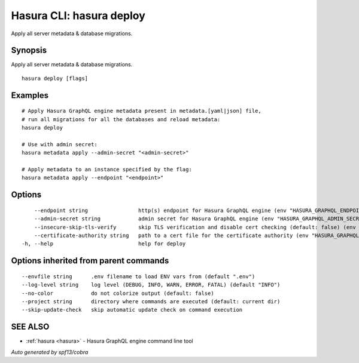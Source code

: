 .. meta::
   :description: Apply all server metadata & database migrations using the Hasura CLI
   :keywords: hasura, docs, CLI, hasura deploy

.. _hasura_deploy:

Hasura CLI: hasura deploy
-------------------------

Apply all server metadata & database migrations.

Synopsis
~~~~~~~~


Apply all server metadata & database migrations.

::

  hasura deploy [flags]

Examples
~~~~~~~~

::

    # Apply Hasura GraphQL engine metadata present in metadata.[yaml|json] file,
    # run all migrations for all the databases and reload metadata:
    hasura deploy

    # Use with admin secret:
    hasura metadata apply --admin-secret "<admin-secret>"

    # Apply metadata to an instance specified by the flag:
    hasura metadata apply --endpoint "<endpoint>"

Options
~~~~~~~

::

      --endpoint string                http(s) endpoint for Hasura GraphQL engine (env "HASURA_GRAPHQL_ENDPOINT")
      --admin-secret string            admin secret for Hasura GraphQL engine (env "HASURA_GRAPHQL_ADMIN_SECRET")
      --insecure-skip-tls-verify       skip TLS verification and disable cert checking (default: false) (env "HASURA_GRAPHQL_INSECURE_SKIP_TLS_VERIFY")
      --certificate-authority string   path to a cert file for the certificate authority (env "HASURA_GRAPHQL_CERTIFICATE_AUTHORITY")
  -h, --help                           help for deploy

Options inherited from parent commands
~~~~~~~~~~~~~~~~~~~~~~~~~~~~~~~~~~~~~~

::

      --envfile string      .env filename to load ENV vars from (default ".env")
      --log-level string    log level (DEBUG, INFO, WARN, ERROR, FATAL) (default "INFO")
      --no-color            do not colorize output (default: false)
      --project string      directory where commands are executed (default: current dir)
      --skip-update-check   skip automatic update check on command execution

SEE ALSO
~~~~~~~~

* :ref:`hasura <hasura>` 	 - Hasura GraphQL engine command line tool

*Auto generated by spf13/cobra*
